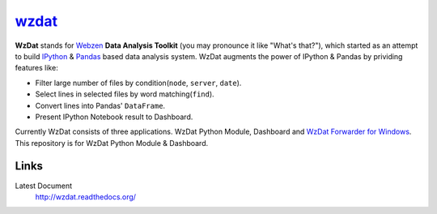 wzdat_
======


.. image:: https://coveralls.io/repos/haje01/wzdat/badge.png
  :target: https://coveralls.io/r/haje01/wzdat


**WzDat** stands for `Webzen <http://www.webzen.com/main>`_ **Data Analysis Toolkit** (you may pronounce it like "What's that?"), which started as an attempt to build `IPython <http://ipython.org>`_ & `Pandas <http://pandas.pydata.org>`_ based data analysis system. WzDat augments the power of IPython & Pandas by prividing features like:

* Filter large number of files by condition(``node``, ``server``, ``date``).
* Select lines in selected files by word matching(``find``).
* Convert lines into Pandas' ``DataFrame``.
* Present IPython Notebook result to Dashboard.

Currently WzDat consists of three applications. WzDat Python Module, Dashboard and `WzDat Forwarder for Windows <https://github.com/haje01/wdfwd>`_. This repository is for WzDat Python Module & Dashboard.


Links
________

Latest Document
  http://wzdat.readthedocs.org/
